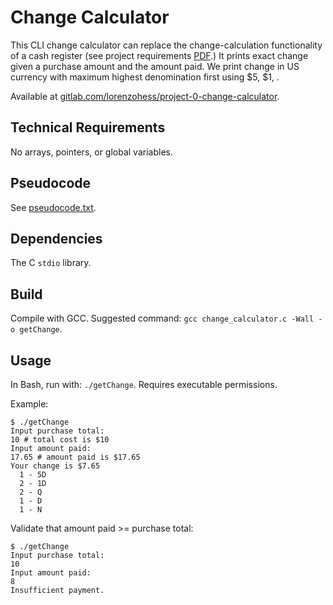 * Change Calculator
This CLI change calculator can replace the change-calculation functionality of a cash register (see project requirements [[file:change_calculator.pdf][PDF]].) It prints exact change given a purchase amount and the amount paid. We print change in US currency with maximum highest denomination first using $5, $1, .

Available at [[https://gitlab.com/lorenzohess/project-0-change-calculator][gitlab.com/lorenzohess/project-0-change-calculator]].
** Technical Requirements
No arrays, pointers, or global variables.
** Pseudocode
See [[file:pseudocode.txt][pseudocode.txt]].
** Dependencies
The C =stdio= library.
** Build
Compile with GCC. Suggested command: =gcc change_calculator.c -Wall -o getChange=.
** Usage
In Bash, run with: =./getChange=. Requires executable permissions.

Example:
#+begin_src shell
$ ./getChange
Input purchase total:
10 # total cost is $10
Input amount paid:
17.65 # amount paid is $17.65
Your change is $7.65
  1 - 5D
  2 - 1D
  2 - Q
  1 - D
  1 - N
#+end_src

Validate that amount paid >= purchase total:
#+begin_src shell
$ ./getChange
Input purchase total:
10
Input amount paid:
8
Insufficient payment.
#+end_src
